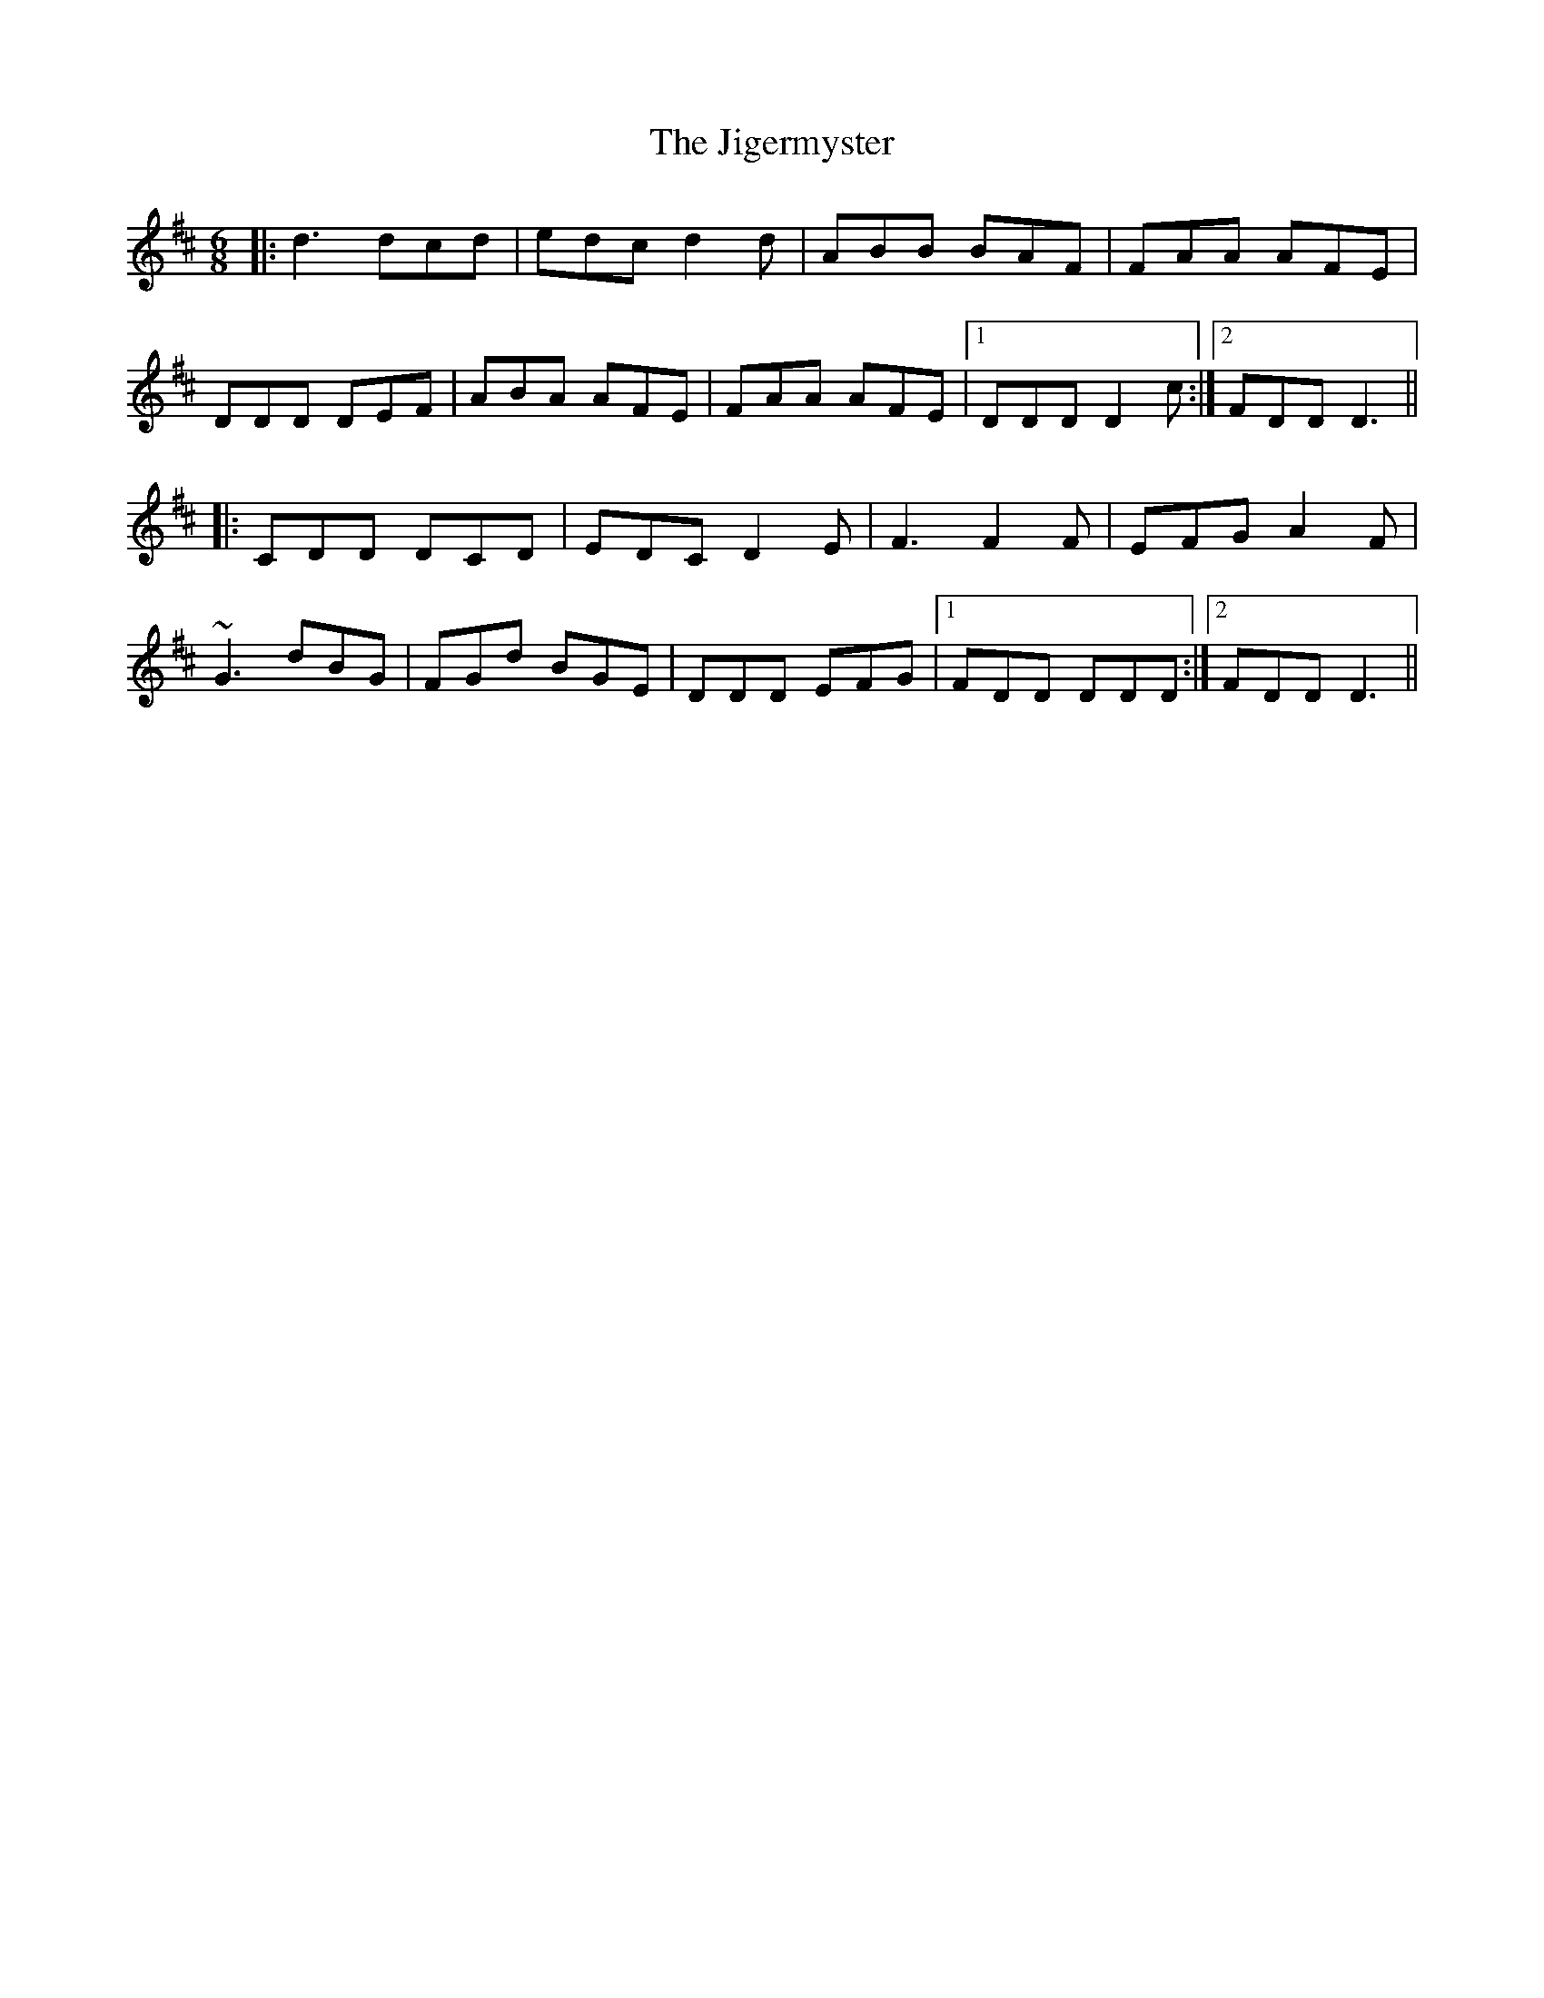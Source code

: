 X: 19946
T: Jigermyster, The
R: jig
M: 6/8
K: Dmajor
|:d3 dcd|edc d2d|ABB BAF|FAA AFE|
DDD DEF|ABA AFE|FAA AFE|1 DDD D2c:|2 FDD D3||
|:CDD DCD|EDC D2E|F3 F2F|EFG A2F|
~G3 dBG|FGd BGE|DDD EFG|1 FDD DDD:|2 FDD D3||

